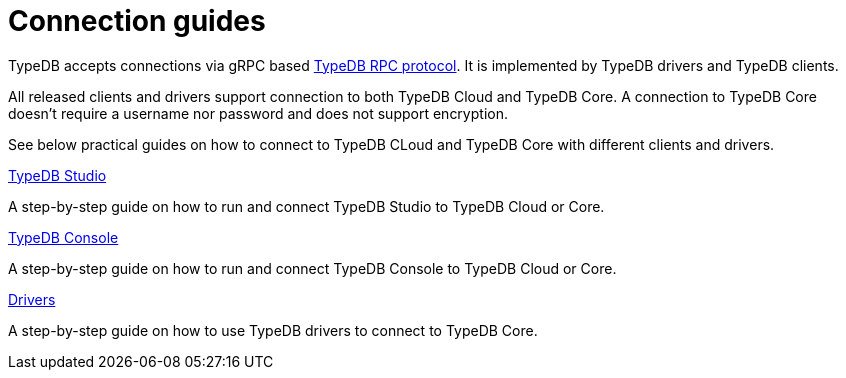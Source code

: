 = Connection guides

TypeDB accepts connections via gRPC based
https://github.com/vaticle/typedb-protocol[TypeDB RPC protocol,window=_blank].
It is implemented by TypeDB drivers and TypeDB clients.

All released clients and drivers support connection to both TypeDB Cloud and TypeDB Core.
A connection to TypeDB Core doesn't require a username nor password and does not support encryption.

//To connect to TypeDB, you can use any TypeDB client or driver.
See below practical guides on how to connect to TypeDB CLoud and TypeDB Core with different clients and drivers.

////
TypeDB clients are able to connect to TypeDB via gRPC based TypeDB protocol and provide an interface for using them.
Among TypeDB clients, there are libraries called TypeDB drivers,
that provide driver API for native programmatic access to TypeDB.

All TypeDB clients are able to connect to TypeDB, use encryption and authentication, manage sessions and transactions,
use high availability and load-balancing features, send any valid TypeQL queries, and stream responses.
////

[cols-3]
--
.xref:guides::connection/studio.adoc[TypeDB Studio]
[.clickable]
****
A step-by-step guide on how to run and connect TypeDB Studio to TypeDB Cloud or Core.
****
//Integrated developer environment (IDE) with database manager, type browser, type editor, text editor, and file browser.

.xref:connection/console.adoc[TypeDB Console]
[.clickable]
****
A step-by-step guide on how to run and connect TypeDB Console to TypeDB Cloud or Core.
****

.xref:guides::connection/drivers.adoc[Drivers]
[.clickable]
****
A step-by-step guide on how to use TypeDB drivers to connect to TypeDB Core.
****
--
